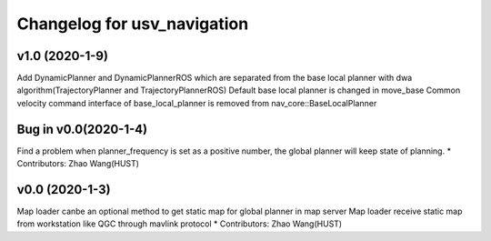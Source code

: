 ^^^^^^^^^^^^^^^^^^^^^^^^^^^^^^^^
Changelog for usv_navigation
^^^^^^^^^^^^^^^^^^^^^^^^^^^^^^^^

v1.0 (2020-1-9)
-------------------
Add DynamicPlanner and DynamicPlannerROS which are separated from the base local planner with dwa algorithm(TrajectoryPlanner and TrajectoryPlannerROS)
Default base local planner is changed in move_base
Common velocity command interface of base_local_planner is removed from nav_core::BaseLocalPlanner

Bug in v0.0(2020-1-4)
-------------------
Find a problem when planner_frequency is set as a positive number, the global planner will keep state of planning.
* Contributors: Zhao Wang(HUST)

v0.0 (2020-1-3)
-------------------
Map loader canbe an optional method to get static map for global planner in map server
Map loader receive static map from workstation like QGC through mavlink protocol
* Contributors: Zhao Wang(HUST)

